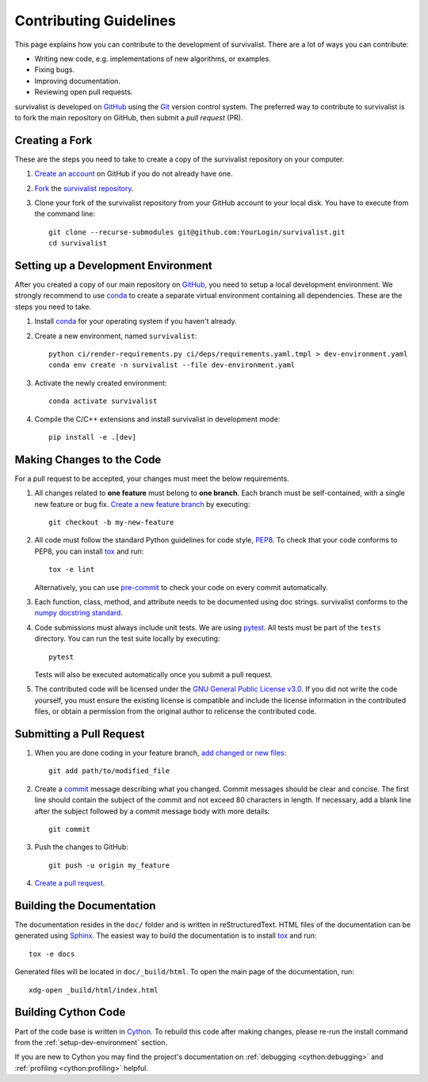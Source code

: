.. _contributing:

Contributing Guidelines
=======================

This page explains how you can contribute to the development of survivalist.
There are a lot of ways you can contribute:

- Writing new code, e.g. implementations of new algorithms, or examples.
- Fixing bugs.
- Improving documentation.
- Reviewing open pull requests.

survivalist is developed on `GitHub`_ using the `Git`_ version control system.
The preferred way to contribute to survivalist is to fork
the main repository on GitHub, then submit a *pull request* (PR).


.. _forking:

Creating a Fork
---------------

These are the steps you need to take to create a copy of the survivalist repository
on your computer.


1. `Create an account <https://github.com/join>`_ on
   GitHub if you do not already have one.

2. `Fork <https://help.github.com/en/github/getting-started-with-github/fork-a-repo>`_
   the `survivalist repository <https://github.com/sebp/survivalist>`_.

3. Clone your fork of the survivalist repository from your GitHub account to your local disk.
   You have to execute from the command line::

    git clone --recurse-submodules git@github.com:YourLogin/survivalist.git
    cd survivalist


.. _setup-dev-environment:

Setting up a Development Environment
------------------------------------

After you created a copy of our main repository on `GitHub`_, you need
to setup a local development environment.
We strongly recommend to use `conda`_ to
create a separate virtual environment containing all dependencies.
These are the steps you need to take.

1. Install `conda`_ for your operating system if you haven't already.

2. Create a new environment, named ``survivalist``::

    python ci/render-requirements.py ci/deps/requirements.yaml.tmpl > dev-environment.yaml
    conda env create -n survivalist --file dev-environment.yaml


3. Activate the newly created environment::

    conda activate survivalist

4. Compile the C/C++ extensions and install survivalist in development mode::

    pip install -e .[dev]


.. _making-changes-to-code:

Making Changes to the Code
--------------------------
For a pull request to be accepted, your changes must meet the below requirements.

1. All changes related to **one feature** must belong to **one branch**.
   Each branch must be self-contained, with a single new feature or bug fix.
   `Create a new feature branch <https://git-scm.com/book/en/v2/Git-Branching-Basic-Branching-and-Merging>`_
   by executing::

    git checkout -b my-new-feature

2. All code must follow the standard Python guidelines for code style,
   `PEP8 <https://peps.python.org/pep-0008/>`_.
   To check that your code conforms to PEP8, you can install
   `tox`_ and run::

    tox -e lint

   Alternatively, you can use `pre-commit`_ to check your code on every commit automatically.

3. Each function, class, method, and attribute needs to be documented using doc strings.
   survivalist conforms to the
   `numpy docstring standard <https://numpydoc.readthedocs.io/en/latest/format.html#docstring-standard>`_.

4. Code submissions must always include unit tests.
   We are using `pytest <https://docs.pytest.org/>`_.
   All tests must be part of the ``tests`` directory.
   You can run the test suite locally by executing::

    pytest

   Tests will also be executed automatically once you submit a pull request.

5. The contributed code will be licensed under the
   `GNU General Public License v3.0 <https://github.com/sebp/survivalist/blob/master/COPYING>`_.
   If you did not write the code yourself, you must ensure the existing license
   is compatible and include the license information in the contributed files,
   or obtain a permission from the original author to relicense the contributed code.


.. _submit-pull-request:

Submitting a Pull Request
-------------------------

1. When you are done coding in your feature branch,
   `add changed or new files <https://git-scm.com/book/en/v2/Git-Basics-Recording-Changes-to-the-Repository#_tracking_files>`_::

    git add path/to/modified_file

2. Create a `commit <https://git-scm.com/book/en/v2/Git-Basics-Recording-Changes-to-the-Repository#_committing_changes>`_
   message describing what you changed. Commit messages should be clear and concise.
   The first line should contain the subject of the commit and not exceed 80 characters
   in length. If necessary, add a blank line after the subject followed by a commit message body
   with more details::

    git commit

3. Push the changes to GitHub::

    git push -u origin my_feature

4. `Create a pull request <https://help.github.com/en/github/collaborating-with-issues-and-pull-requests/creating-a-pull-request>`_.


.. _building-documentation:

Building the Documentation
--------------------------

The documentation resides in the ``doc/`` folder and is written in
reStructuredText. HTML files of the documentation can be generated using `Sphinx`_.
The easiest way to build the documentation is to install `tox`_ and run::

    tox -e docs

Generated files will be located in ``doc/_build/html``. To open the main page
of the documentation, run::

  xdg-open _build/html/index.html


.. _building-cython-code:

Building Cython Code
--------------------

Part of the code base is written in `Cython`_. To rebuild this code after making changes,
please re-run the install command from the :ref:`setup-dev-environment` section.

If you are new to Cython you may find the project's documentation on
:ref:`debugging <cython:debugging>` and :ref:`profiling <cython:profiling>` helpful.

.. _conda: https://conda.io/miniconda.html
.. _Cython: https://cython.org
.. _Git: https://git-scm.com/
.. _GitHub: https://github.com/sebp/survivalist
.. _Sphinx: https://www.sphinx-doc.org/
.. _tox: https://tox.readthedocs.io/en/latest/
.. _pre-commit: https://pre-commit.com/#usage